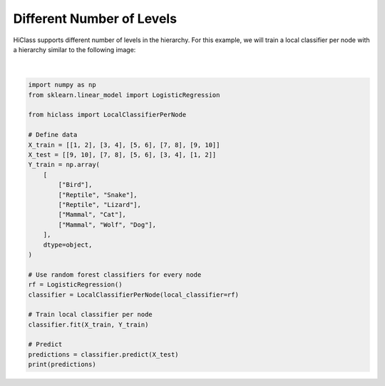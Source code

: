 
.. DO NOT EDIT.
.. THIS FILE WAS AUTOMATICALLY GENERATED BY SPHINX-GALLERY.
.. TO MAKE CHANGES, EDIT THE SOURCE PYTHON FILE:
.. "auto_examples/plot_empty_levels.py"
.. LINE NUMBERS ARE GIVEN BELOW.

.. only:: html

    .. note::
        :class: sphx-glr-download-link-note

        Click :ref:`here <sphx_glr_download_auto_examples_plot_empty_levels.py>`
        to download the full example code

.. rst-class:: sphx-glr-example-title

.. _sphx_glr_auto_examples_plot_empty_levels.py:


==========================
Different Number of Levels
==========================

HiClass supports different number of levels in the hierarchy.
For this example, we will train a local classifier per node
with a hierarchy similar to the following image:

.. figure:: ../algorithms/local_classifier_per_node.svg
   :align: center

.. GENERATED FROM PYTHON SOURCE LINES 14-43




.. rst-class:: sphx-glr-script-out

 Out:

 .. code-block:: none

    [['Mammal' 'Wolf' 'Dog']
     ['Mammal' 'Cat' '']
     ['Reptile' 'Lizard' '']
     ['Reptile' 'Snake' '']
     ['Bird' '' '']]






|

.. code-block:: default

    import numpy as np
    from sklearn.linear_model import LogisticRegression

    from hiclass import LocalClassifierPerNode

    # Define data
    X_train = [[1, 2], [3, 4], [5, 6], [7, 8], [9, 10]]
    X_test = [[9, 10], [7, 8], [5, 6], [3, 4], [1, 2]]
    Y_train = np.array(
        [
            ["Bird"],
            ["Reptile", "Snake"],
            ["Reptile", "Lizard"],
            ["Mammal", "Cat"],
            ["Mammal", "Wolf", "Dog"],
        ],
        dtype=object,
    )

    # Use random forest classifiers for every node
    rf = LogisticRegression()
    classifier = LocalClassifierPerNode(local_classifier=rf)

    # Train local classifier per node
    classifier.fit(X_train, Y_train)

    # Predict
    predictions = classifier.predict(X_test)
    print(predictions)


.. rst-class:: sphx-glr-timing

   **Total running time of the script:** ( 0 minutes  0.224 seconds)


.. _sphx_glr_download_auto_examples_plot_empty_levels.py:


.. only :: html

 .. container:: sphx-glr-footer
    :class: sphx-glr-footer-example



  .. container:: sphx-glr-download sphx-glr-download-python

     :download:`Download Python source code: plot_empty_levels.py <plot_empty_levels.py>`



  .. container:: sphx-glr-download sphx-glr-download-jupyter

     :download:`Download Jupyter notebook: plot_empty_levels.ipynb <plot_empty_levels.ipynb>`


.. only:: html

 .. rst-class:: sphx-glr-signature

    `Gallery generated by Sphinx-Gallery <https://sphinx-gallery.github.io>`_
